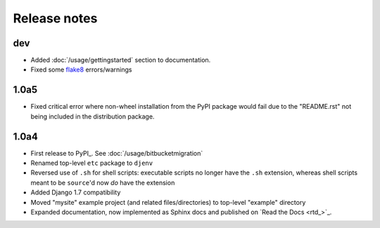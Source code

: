 Release notes
=============

dev
---
* Added :doc:`/usage/gettingstarted` section to documentation.
* Fixed some flake8_ errors/warnings

1.0a5
-----
* Fixed critical error where non-wheel installation from the PyPI package would 
  fail due to the "README.rst" not being included in the distribution package.

1.0a4
-----

* First release to PyPI_. See :doc:`/usage/bitbucketmigration`
* Renamed top-level ``etc`` package to ``djenv``
* Reversed use of ``.sh`` for shell scripts: executable scripts no longer have 
  the ``.sh`` extension, whereas shell scripts meant to be ``source``'d now *do* 
  have the extension
* Added Django 1.7 compatibility
* Moved "mysite" example project (and related files/directories) to top-level 
  "example" directory
* Expanded documentation, now implemented as Sphinx docs and published on `Read the Docs <rtd_>`_.


.. _flake8: http://flake8.readthedocs.org/
